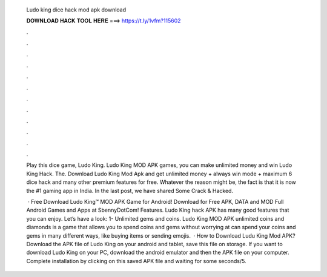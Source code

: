  Ludo king dice hack mod apk download
  
  
  
  𝐃𝐎𝐖𝐍𝐋𝐎𝐀𝐃 𝐇𝐀𝐂𝐊 𝐓𝐎𝐎𝐋 𝐇𝐄𝐑𝐄 ===> https://t.ly/1vfm?115602
  
  
  
  .
  
  
  
  .
  
  
  
  .
  
  
  
  .
  
  
  
  .
  
  
  
  .
  
  
  
  .
  
  
  
  .
  
  
  
  .
  
  
  
  .
  
  
  
  .
  
  
  
  .
  
  Play this dice game, Ludo King. Ludo King MOD APK games, you can make unlimited money and win Ludo King Hack. The. Download Ludo King Mod Apk and get unlimited money + always win mode + maximum 6 dice hack and many other premium features for free. Whatever the reason might be, the fact is that it is now the #1 gaming app in India. In the last post, we have shared Some Crack & Hacked.
  
   · Free Download Ludo King™ MOD APK Game for Android! Download for Free APK, DATA and MOD Full Android Games and Apps at SbennyDotCom! Features. Ludo King hack APK has many good features that you can enjoy. Let’s have a look: 1- Unlimited gems and coins. Ludo King MOD APK unlimited coins and diamonds is a game that allows you to spend coins and gems without worrying at  can spend your coins and gems in many different ways, like buying items or sending emojis.  · How to Download Ludu King Mod APK? Download the APK file of Ludo King on your android and tablet, save this file on storage. If you want to download Ludo King on your PC, download the android emulator and then the APK file on your computer. Complete installation by clicking on this saved APK file and waiting for some seconds/5.
